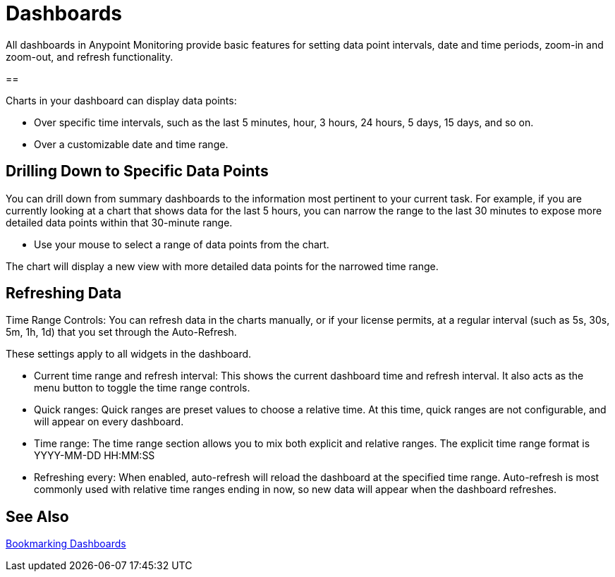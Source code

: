 = Dashboards

All dashboards in Anypoint Monitoring provide basic features for setting data point intervals, date and time periods, zoom-in and zoom-out, and refresh functionality.

// image::target[alt]

==

Charts in your dashboard can display data points:

* Over specific time intervals, such as the last 5 minutes, hour, 3 hours, 24 hours, 5 days, 15 days, and so on.
* Over a customizable date and time range.

== Drilling Down to Specific Data Points

You can drill down from summary dashboards to the information most pertinent to your current task. For example, if you are currently looking at a chart that shows data for the last 5 hours, you can narrow the range to the last 30 minutes to expose more detailed data points within that 30-minute range.

* Use your mouse to select a range of data points from the chart.

The chart will display a new view with more detailed data points for the narrowed time range.

////
Supporting feature
Supporting the per widget drilldown (linking) functionality in custom dashboards
////

== Refreshing Data

Time Range Controls: You can refresh data in the charts manually, or if your license permits, at a regular interval (such as 5s, 30s, 5m, 1h, 1d) that you set through the Auto-Refresh.

These settings apply to all widgets in the dashboard.

////
TODO: ADD IMAGE

//TODO
TODO: REWORD:
////

* Current time range and refresh interval: This shows the current dashboard time and refresh interval. It also acts as the menu button to toggle the time range controls.
* Quick ranges: Quick ranges are preset values to choose a relative time. At this time, quick ranges are not configurable, and will appear on every dashboard.
* Time range: The time range section allows you to mix both explicit and relative ranges. The explicit time range format is YYYY-MM-DD HH:MM:SS
* Refreshing every: When enabled, auto-refresh will reload the dashboard at the specified time range. Auto-refresh is most commonly used with relative time ranges ending in now, so new data will appear when the dashboard refreshes.



== See Also

link:dashboard-bookmarking[Bookmarking Dashboards]
